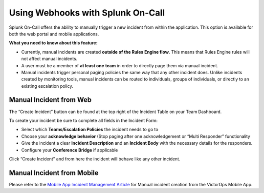 .. _manual-incident:

************************************************************************
Using Webhooks with Splunk On-Call
************************************************************************

.. meta::
   :description: About the user roll in Splunk On-Call.


Splunk On-Call offers the ability to manually trigger a new incident from within the application. This option is available for both the web portal and mobile applications.

**What you need to know about this feature:**

-  Currently, manual incidents are created **outside of the Rules Engine
   flow**. This means that Rules Engine rules will not affect manual
   incidents.
-  A user must be a member of **at least one** **team** in order to
   directly page them via manual incident.
-  Manual incidents trigger personal paging policies the same way that
   any other incident does. Unlike incidents created by monitoring
   tools, manual incidents can be routed to individuals, groups of
   individuals, or directly to an existing escalation policy.

Manual Incident from Web
========================

The “Create Incident” button can be found at the top right of the
Incident Table on your Team Dashboard.

.. image:: images/Manual-Incident-scaled.jpg

To create your incident be sure to complete all fields in the Incident
Form:

.. image:: images/Manual-incident-pop-up-scaled.jpg

.. image:: images/Incident-Creation-scaled.jpg

-  Select which **Teams/Escalation Policies** the incident needs to go
   to
-  Choose your **acknowledge behavior** (Stop paging after one
   acknowledgement or “Multi Responder” functionality
-  Give the incident a clear **Incident Description** and an **Incident
   Body** with the necessary details for the responders.
-  Configure your **Conference Bridge** if applicable

Click “Create Incident” and from here the incident will behave like any
other incident.

Manual Incident from Mobile
===========================

Please refer to the `Mobile App Incident Management
Article <https://help.victorops.com/knowledge-base/mobile-app-incident-management/>`__
for Manual incident creation from the VictorOps Mobile App.
